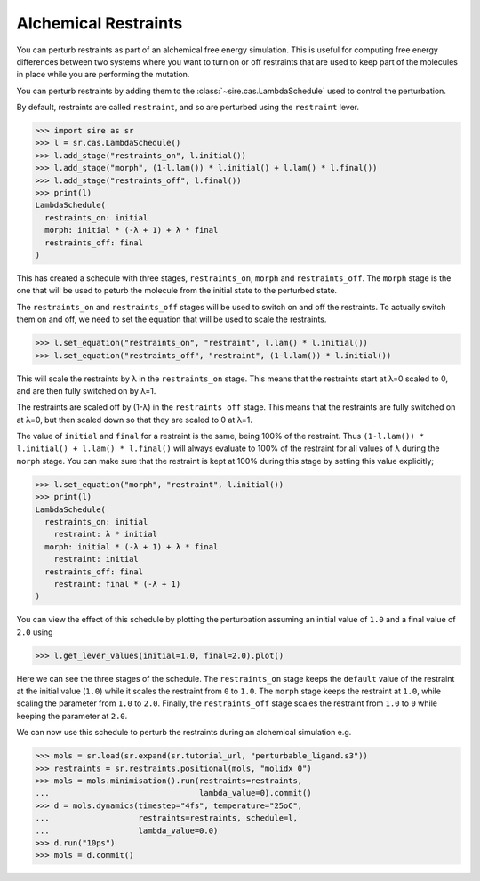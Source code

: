 =====================
Alchemical Restraints
=====================

You can perturb restraints as part of an alchemical free energy simulation.
This is useful for computing free energy differences between two systems
where you want to turn on or off restraints that are used to keep part of
the molecules in place while you are performing the mutation.

You can perturb restraints by adding them to the
:class:`~sire.cas.LambdaSchedule` used to control the perturbation.

By default, restraints are called ``restraint``, and so are perturbed
using the ``restraint`` lever.

>>> import sire as sr
>>> l = sr.cas.LambdaSchedule()
>>> l.add_stage("restraints_on", l.initial())
>>> l.add_stage("morph", (1-l.lam()) * l.initial() + l.lam() * l.final())
>>> l.add_stage("restraints_off", l.final())
>>> print(l)
LambdaSchedule(
  restraints_on: initial
  morph: initial * (-λ + 1) + λ * final
  restraints_off: final
)

This has created a schedule with three stages, ``restraints_on``, ``morph``
and ``restraints_off``. The ``morph`` stage is the one that will be used
to peturb the molecule from the initial state to the perturbed state.

The ``restraints_on`` and ``restraints_off`` stages will be used to
switch on and off the restraints. To actually switch them on and off,
we need to set the equation that will be used to scale the restraints.

>>> l.set_equation("restraints_on", "restraint", l.lam() * l.initial())
>>> l.set_equation("restraints_off", "restraint", (1-l.lam()) * l.initial())

This will scale the restraints by λ in the ``restraints_on`` stage. This
means that the restraints start at λ=0 scaled to 0, and are then fully
switched on by λ=1.

The restraints are scaled off by (1-λ) in the ``restraints_off`` stage.
This means that the restraints are fully switched on at λ=0, but then
scaled down so that they are scaled to 0 at λ=1.

The value of ``initial`` and ``final`` for a restraint is the same, being
100% of the restraint. Thus ``(1-l.lam()) * l.initial() + l.lam() * l.final()``
will always evaluate to 100% of the restraint for all values of λ during
the ``morph`` stage. You can make sure that the restraint is kept at
100% during this stage by setting this value explicitly;

>>> l.set_equation("morph", "restraint", l.initial())
>>> print(l)
LambdaSchedule(
  restraints_on: initial
    restraint: λ * initial
  morph: initial * (-λ + 1) + λ * final
    restraint: initial
  restraints_off: final
    restraint: final * (-λ + 1)
)

You can view the effect of this schedule by plotting the perturbation
assuming an initial value of ``1.0`` and a final value of ``2.0`` using

>>> l.get_lever_values(initial=1.0, final=2.0).plot()

.. image:: images/06_04_01.jpg
   :alt: Impact of the schedule on parameters from 1.0 to 2.0

Here we can see the three stages of the schedule. The ``restraints_on``
stage keeps the ``default`` value of the restraint at the initial value
(``1.0``) while it scales the restraint from ``0`` to ``1.0``. The ``morph``
stage keeps the restraint at ``1.0``, while scaling the parameter from
``1.0`` to ``2.0``. Finally, the ``restraints_off`` stage scales the
restraint from ``1.0`` to ``0`` while keeping the parameter at ``2.0``.

We can now use this schedule to perturb the restraints during an alchemical
simulation e.g.

>>> mols = sr.load(sr.expand(sr.tutorial_url, "perturbable_ligand.s3"))
>>> restraints = sr.restraints.positional(mols, "molidx 0")
>>> mols = mols.minimisation().run(restraints=restraints,
...                                lambda_value=0).commit()
>>> d = mols.dynamics(timestep="4fs", temperature="25oC",
...                   restraints=restraints, schedule=l,
...                   lambda_value=0.0)
>>> d.run("10ps")
>>> mols = d.commit()

